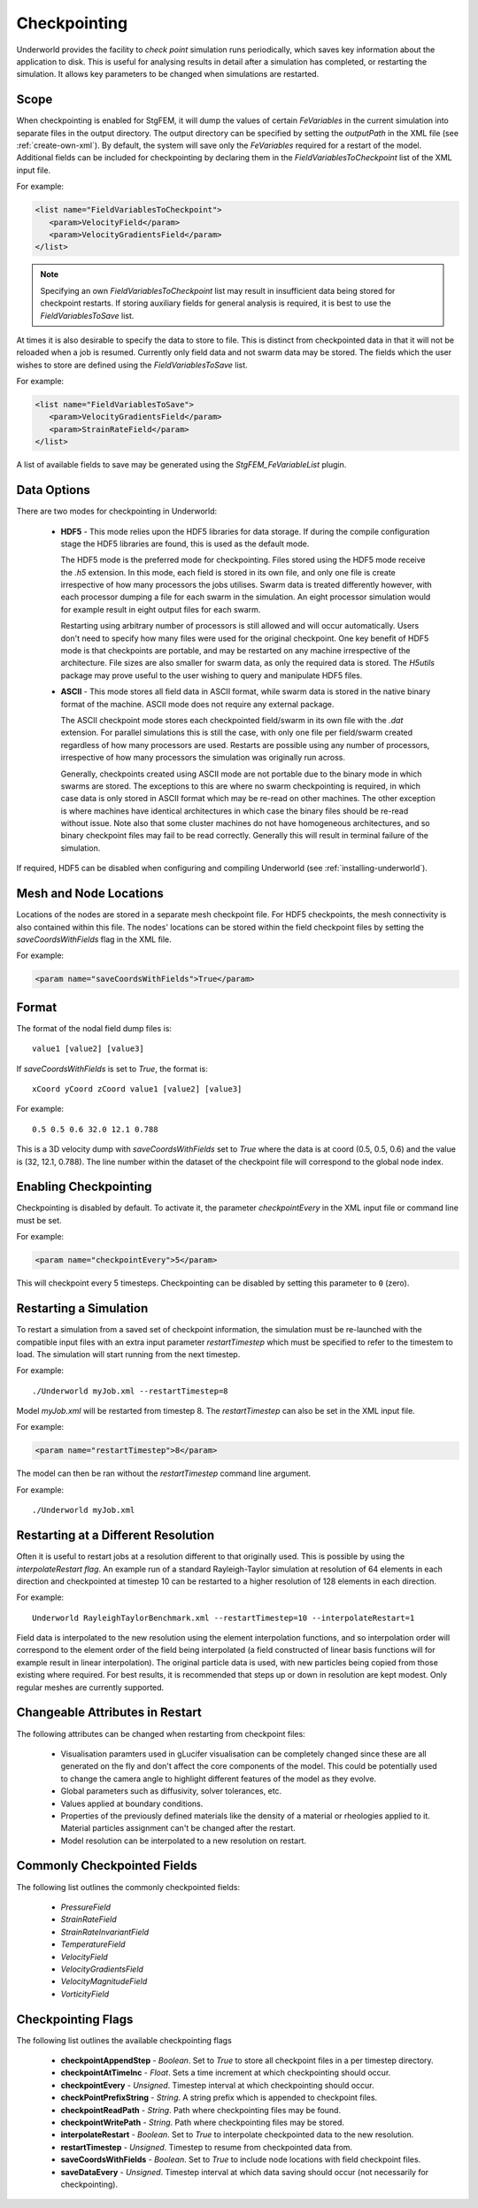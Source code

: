 .. _uw-checkpoint:

Checkpointing
=============

Underworld provides the facility to *check point* simulation runs periodically,
which saves key information about the application to disk. This is useful for analysing
results in detail after a simulation has completed, or restarting the simulation. It
allows key parameters to be changed when simulations are restarted.

Scope
-----

When checkpointing is enabled for StgFEM, it will dump the values of certain 
*FeVariables* in the current simulation into separate files in the output directory.
The output directory can be specified by setting the *outputPath* in the XML file
(see :ref:`create-own-xml`).  By default, the system will save only the *FeVariables*
required for a restart of the model. Additional fields can be included for checkpointing by
declaring them in the *FieldVariablesToCheckpoint* list of the XML input file. 

For example:

.. code-block:: xml

 <list name="FieldVariablesToCheckpoint">
    <param>VelocityField</param>
    <param>VelocityGradientsField</param>
 </list>
.. note:: Specifying an own *FieldVariablesToCheckpoint* list may result in insufficient data
 being stored for checkpoint restarts. If storing auxiliary fields for general analysis is required,
 it is best to use the *FieldVariablesToSave* list.
At times it is also desirable to specify the data to store to file. This is distinct from
checkpointed data in that it will not be reloaded when a job is resumed. Currently only field data
and not swarm data may be stored. The fields which the user wishes to store are defined using the
*FieldVariablesToSave* list.

For example:

.. code-block:: xml

 <list name="FieldVariablesToSave">
    <param>VelocityGradientsField</param>
    <param>StrainRateField</param>
 </list>
A list of available fields to save may be generated using the *StgFEM_FeVariableList* plugin.

Data Options
------------

There are two modes for checkpointing in Underworld:

 * **HDF5** - This mode relies upon the HDF5 libraries for data storage. If during the compile
   configuration stage the HDF5 libraries are found, this is used as the default mode.

   The HDF5 mode is the preferred mode for checkpointing. Files stored using the HDF5 mode
   receive the *.h5* extension. In this mode, each field is stored in its own file, and only one file
   is create irrespective of how many processors the jobs utilises. Swarm data is treated differently
   however, with each processor dumping a file for each swarm in the simulation. An eight processor
   simulation would for example result in eight output files for each swarm.
  
   Restarting using arbitrary number of processors is still allowed and will occur automatically.
   Users don't need to specify how many files were used for the original checkpoint. One key benefit of
   HDF5 mode is that checkpoints are portable, and may be restarted on any machine irrespective of
   the architecture.  File sizes are also smaller for swarm data, as only the required data is stored.
   The *H5utils* package may prove useful to the user wishing to query and manipulate HDF5 files.
 * **ASCII** - This mode stores all field data in ASCII format, while
   swarm data is stored in the native binary format of the machine. ASCII mode does not
   require any external package.

   The ASCII checkpoint mode stores each checkpointed field/swarm in its own file with the *.dat*
   extension. For parallel simulations this is still the case, with only one file per field/swarm created
   regardless of how many processors are used. Restarts are possible using any number of processors,
   irrespective of how many processors the simulation was originally run across.

   Generally, checkpoints created using ASCII mode are not portable due to the binary mode in which
   swarms are stored. The exceptions to this are where no swarm checkpointing is required, in which case
   data is only stored in ASCII format which may be re-read on other machines. The other exception is where
   machines have identical architectures in which case the binary files should be re-read without
   issue. Note also that some cluster machines do not have homogeneous architectures, and so binary
   checkpoint files may fail to be read correctly. Generally this will result in terminal failure of the
   simulation.

If required, HDF5 can be disabled when configuring and compiling Underworld (see :ref:`installing-underworld`). 

Mesh and Node Locations
-----------------------

Locations of the nodes are stored in a separate mesh checkpoint file. For HDF5 checkpoints, the
mesh connectivity is also contained within this file. The nodes' locations can be stored
within the field checkpoint files by setting the *saveCoordsWithFields* flag in the XML file.

For example:

.. code-block:: xml

  <param name="saveCoordsWithFields">True</param>

Format
------

The format of the nodal field dump files is::
 
 value1 [value2] [value3]
If *saveCoordsWithFields* is set to *True*, the format is::
 
 xCoord yCoord zCoord value1 [value2] [value3]

For example::
 
 0.5 0.5 0.6 32.0 12.1 0.788
This is a 3D velocity dump with *saveCoordsWithFields* set to *True* where the data is at
coord (0.5, 0.5, 0.6) and the value is (32, 12.1, 0.788). The line number within the
dataset of the checkpoint file will correspond to the global node index.

Enabling Checkpointing
----------------------

Checkpointing is disabled by default. To activate it, the parameter *checkpointEvery* in the
XML input file or command line must be set.

For example:

.. code-block:: xml

 <param name="checkpointEvery">5</param>
This will checkpoint every 5 timesteps. Checkpointing can be disabled by setting this parameter
to ``0`` (zero).

Restarting a Simulation
-----------------------

To restart a simulation from a saved set of checkpoint information, the simulation must be 
re-launched with the compatible input files with an extra input parameter *restartTimestep*
which must be specified to refer to the timestem to load. The simulation will start running from
the next timestep.

For example::
 
 ./Underworld myJob.xml --restartTimestep=8
Model *myJob.xml* will be restarted from timestep 8. The *restartTimestep* can also be set
in the XML input file.

For example:

.. code-block:: xml

 <param name="restartTimestep">8</param>
The model can then be ran without the *restartTimestep* command line argument.

For example::

 ./Underworld myJob.xml

Restarting at a Different Resolution
------------------------------------

Often it is useful to restart jobs at a resolution different to that originally used.
This is possible by using the *interpolateRestart flag*. An example run of a standard
Rayleigh-Taylor simulation at resolution of 64 elements in each direction and checkpointed 
at timestep 10 can be restarted to a higher resolution of 128 elements in each direction.

For example::
 
 Underworld RayleighTaylorBenchmark.xml --restartTimestep=10 --interpolateRestart=1
Field data is interpolated to the new resolution using the element interpolation functions, and
so interpolation order will correspond to the element order of the field being interpolated (a field
constructed of linear basis functions will for example result in linear interpolation). The original
particle data is used, with new particles being copied from those existing where required. For best
results, it is recommended that steps up or down in resolution are kept modest. Only regular meshes
are currently supported.

Changeable Attributes in Restart
--------------------------------

The following attributes can be changed when restarting from checkpoint files:
 
 * Visualisation paramters used in gLucifer visualisation can be completely changed since these
   are all generated on the fly and don't affect the core components of the model. This could be 
   potentially used to change the camera angle to highlight different features of the model as they evolve.
 * Global parameters such as diffusivity, solver tolerances, etc.
 * Values applied at boundary conditions.
 * Properties of the previously defined materials like the density of a material or rheologies
   applied to it. Material particles assignment can't be changed after the restart.
 * Model resolution can be interpolated to a new resolution on restart.

Commonly Checkpointed Fields
----------------------------

The following list outlines the commonly checkpointed fields:
 
 * *PressureField*
 * *StrainRateField*
 * *StrainRateInvariantField*
 * *TemperatureField*
 * *VelocityField*
 * *VelocityGradientsField*
 * *VelocityMagnitudeField*
 * *VorticityField*

Checkpointing Flags
-------------------

The following list outlines the available checkpointing flags

 * **checkpointAppendStep** - *Boolean*. Set to *True* to store all checkpoint files in a per timestep directory.
 * **checkpointAtTimeInc** - *Float*. Sets a time increment at which checkpointing should occur.
 * **checkpointEvery** - *Unsigned*. Timestep interval at which checkpointing should occur.
 * **checkPointPrefixString** - *String*. A string prefix which is appended to checkpoint files.
 * **checkpointReadPath** - *String*. Path where checkpointing files may be found.
 * **checkpointWritePath** - *String*. Path where checkpointing files may be stored.
 * **interpolateRestart** - *Boolean*. Set to *True* to interpolate checkpointed data to the new resolution.
 * **restartTimestep** - *Unsigned*. Timestep to resume from checkpointed data from.
 * **saveCoordsWithFields** - *Boolean*. Set to *True* to include node locations with field checkpoint files.
 * **saveDataEvery** - *Unsigned*. Timestep interval at which data saving should occur (not necessarily for checkpointing). 

